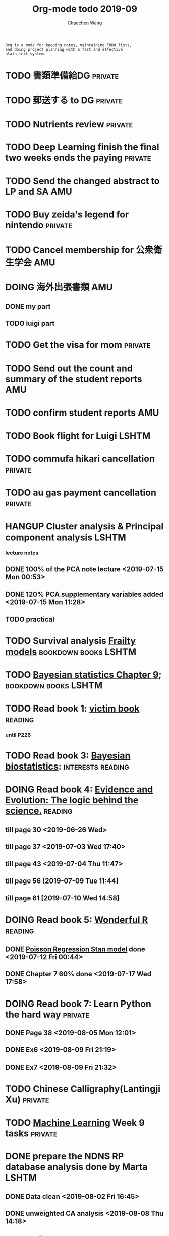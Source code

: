 #+TITLE: Org-mode todo 2019-09
#+AUTHOR: [[https://wangcc.me][Chaochen Wang]]
#+EMAIL: chaochen@wangcc.me
#+OPTIONS: d:(not "LOGBOOK") date:t e:t email:t f:t inline:t num:t
#+OPTIONS: timestamp:t title:t toc:t todo:t |:t

#+BEGIN_EXAMPLE 
Org is a mode for keeping notes, maintaining TODO lists,
and doing project planning with a fast and effective 
plain-text system.
#+END_EXAMPLE


* TODO 書類準備給DG                                                 :private:

* TODO 郵送する to DG                                               :private:

* TODO Nutrients review                                             :private:

* TODO Deep Learning finish the final two weeks ends the paying     :private:

* TODO Send the changed abstract to LP and SA                           :AMU:

* TODO Buy zeida's legend for nintendo                              :private:

* TODO Cancel membership for 公衆衛生学会                               :AMU:

* DOING 海外出張書類                                                    :AMU:
** DONE my part 
** TODO luigi part

* TODO Get the visa for mom                                         :private:
DEADLINE: <2019-10-08 Tue>

* TODO Send out the count and summary of the student reports            :AMU:

* TODO confirm student reports                                          :AMU:

* TODO Book flight for Luigi                                          :LSHTM:


* TODO commufa hikari cancellation                                  :private:


* TODO au gas payment cancellation                                  :private:



* HANGUP Cluster analysis & Principal component analysis              :LSHTM:
*** lecture notes 
** DONE 100% of the PCA note lecture <2019-07-15 Mon 00:53> 
** DONE 120% PCA supplementary variables added <2019-07-15 Mon 11:28>
** TODO practical


* TODO Survival analysis [[https://wangcc.me/LSHTMlearningnote/-time-dependent-variables-frailty-model.html][Frailty models]]                :bookdown:books:LSHTM:


* TODO [[https://wangcc.me/LSHTMlearningnote/section-88.html][Bayesian statistics Chapter 9]];                  :bookdown:books:LSHTM:


* TODO Read book 1: [[http://ywang.uchicago.edu/history/victim_ebook_070505.pdf][victim book]]                                     :reading:
*** until P226


* TODO Read book 3: [[https://www.wiley.com/en-us/Bayesian+Biostatistics-p-9780470018231][Bayesian biostatistics]]:               :interests:reading:


* DOING Read book 4: [[https://www.cambridge.org/jp/academic/subjects/philosophy/philosophy-science/evidence-and-evolution-logic-behind-science?format=HB&isbn=9780521871884][Evidence and Evolution: The logic behind the science.]] :reading:
** till page 30 <2019-06-26 Wed>
** till page 37 <2019-07-03 Wed 17:40>
** till page 43 <2019-07-04 Thu 11:47> 
** till page 56 [2019-07-09 Tue 11:44]
:LOGBOOK:
CLOCK: [2019-07-09 Tue 10:56]--[2019-07-09 Tue 11:44] =>  0:48
:END:
** till page 61 [2019-07-10 Wed 14:58]
:LOGBOOK:
CLOCK: [2019-07-10 Wed 14:18]--[2019-07-10 Wed 14:58] =>  0:40
:END:


* DOING Read book 5: [[https://www.amazon.co.jp/Stan%E3%81%A8R%E3%81%A7%E3%83%99%E3%82%A4%E3%82%BA%E7%B5%B1%E8%A8%88%E3%83%A2%E3%83%87%E3%83%AA%E3%83%B3%E3%82%B0-Wonderful-R-%E6%9D%BE%E6%B5%A6-%E5%81%A5%E5%A4%AA%E9%83%8E/dp/4320112423/ref=sr_1_1?ie=UTF8&qid=1546839385&sr=8-1&keywords=wonderful+R][Wonderful R]]                                    :reading:
** DONE [[https://wangcc.me/post/poisson-stan/][Poisson Regression Stan model]] done <2019-07-12 Fri 00:44>
** DONE Chapter 7 60% done <2019-07-17 Wed 17:58>



* DOING Read book 7: Learn Python the hard way                      :private:
** DONE Page 38 <2019-08-05 Mon 12:01>
** DONE Ex6 <2019-08-09 Fri 21:19>
** DONE Ex7 <2019-08-09 Fri 21:32>


* TODO Chinese Calligraphy(Lantingji Xu)                            :private:


* TODO [[https://www.coursera.org/learn/machine-learning/home/welcome][Machine Learning]] Week 9 tasks                                :private:


* DONE prepare the NDNS RP database analysis done by Marta            :LSHTM:
** DONE Data clean <2019-08-02 Fri 16:45>
** DONE unweighted CA analysis <2019-08-08 Thu 14:18>
** DONE confirm hypothese and complete the confirmations <2019-09-01 Sun 23:28>
** DONE Send out the email about the discussion and what todo next.
** DONE Try Bayesian Multilevel model and see the results using the test data <2019-08-19 Mon 10:09>
*** the one of pudding hypothesis was tested. <2019-08-17 Sat 20:10>
*** the one of pudding hypothesis with interaction between DM and time slots was tried but failed in SAS <2019-08-18 Sun 19:10>
*** age to be used as continuous variable. 
*** nssec8 need to be collapsed into 3 categories. 
** DONE focus on looking for new hypothesis. <2019-08-27 Tue 17:14>
*** hypotheses provided by chao uploaded
** DONE hypotheses sent to coauthors <2019-08-28 Wed 16:53>
** DONE Complete the analyses, using the four hypotheses and alcohols. 
** DONE Prepare the poster 
*** 4 figures completed <2019-09-12 Thu 15:55>
*** discussion completed 1st draft <2019-09-13 Fri 23:29>
DEADLINE: <2019-09-23 Mon>

* DONE Paper review from Nutrients                                  :private:
DEADLINE: <2019-08-25 Sun>
** DONE comments completed <2019-08-28 Wed 14:52>
** DONE reply to the revision <2019-09-16 Mon 22:47>

* DONE Understand the idea of categorical data sequence analysis        :css:
** DONE Try example using the package TraMineR
* DONE Prepare for next 疫学懇話会                                      :AMU:
** DONE title to be determined <2019-08-01 Thu 10:59>
Chrononutrition: mining the National Diet and Nutrition Survey Rolling Programme data, understand when you eat, what you eat and where you eat. 
** DONE Slides preparation 
*** page 20 <2019-09-10 Tue 09:40>
*** Page 28 <2019-09-11 Wed 15:02>
*** Page 45 <2019-09-11 Wed 21:05>
*** Page 56 <2019-09-12 Thu 01:35>
*** Page 64 <2019-09-12 Thu 15:54>
*** Page 67 <2019-09-13 Fri 11:28>
*** Page 71 <2019-09-13 Fri 23:28>
*** Page 72 <2019-09-16 Mon 16:05>

* DONE Proposal of call for papers edit for LP                        :LSHTM:
<2019-09-12 Thu 22:21>
* DONE Prepare the manuscript for PeerJ (Ikemoto Paper)                 :AMU:
** DONE figures using tikz package in LaTeX <2019-09-02 Mon 11:25>
** DONE finish the part of disucssion about cronbach's alpha <2019-09-03 Tue 11:27>
** DONE finish abstract <2019-09-02 Mon 18:11>
** DONE send the paper pdf to dr ikemoto <2019-09-03 Tue 15:28>
** DONE wait for English check  <2019-09-16 Mon 15:55>
** DONE PeerJ submission　<2019-09-18 Wed 21:42>
* DONE confirm kikuchi file for simulation                              :AMU:
* DONE Prepare response to the reviewers by Nutrients                :NDNSRP:
** DONE reviewer #1 <2019-09-10 Tue 23:29>
** DONE reviewer #2 <2019-09-10 Tue 23:29>
** DONE reviewer #3 <2019-09-18 Wed 10:07>
DEADLINE: <2019-09-19 Thu>
** DONE Revise the paper <2019-09-19 Thu 14:35>
** DONE Resubmit with another submission ID (new submission) <2019-09-19 Thu 14:35>

* DONE Confirm how to compare coefficient of variance.                  :AMU:
<2019-09-19 Thu 18:04>
* DONE apply network connection for my iphone                       :private:
<2019-09-18 Wed 17:34>
* DONE look for information about coefficient of variation              :AMU:
<2019-09-19 Thu 18:16>

* DONE submit poster to FENS 2019                                     :LSHTM:
<2019-09-23 Mon 18:15>
* DONE Italy conference registration fee                            :private:

* DONE au wallet credit card cancellation                           :private:
<2019-09-18 Wed 10:53>
* DONE statistifcal review for research square                      :private:
<2019-09-23 Mon 23:34>
h
* DONE 日本疫学会抄録投稿                                               :AMU:
submitted <2019-09-25 Wed 18:27>
* DONE resubmit minor revision for Nutrients.                         :LSHTM:
** DONE minor revision <2019-09-24 Tue 17:20>
** DONE Pending for resubmit <2019-09-25 Wed 22:07>

